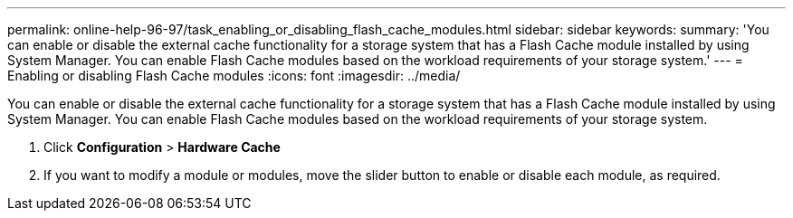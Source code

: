 ---
permalink: online-help-96-97/task_enabling_or_disabling_flash_cache_modules.html
sidebar: sidebar
keywords: 
summary: 'You can enable or disable the external cache functionality for a storage system that has a Flash Cache module installed by using System Manager. You can enable Flash Cache modules based on the workload requirements of your storage system.'
---
= Enabling or disabling Flash Cache modules
:icons: font
:imagesdir: ../media/

[.lead]
You can enable or disable the external cache functionality for a storage system that has a Flash Cache module installed by using System Manager. You can enable Flash Cache modules based on the workload requirements of your storage system.

. Click *Configuration* > *Hardware Cache*
. If you want to modify a module or modules, move the slider button to enable or disable each module, as required.
